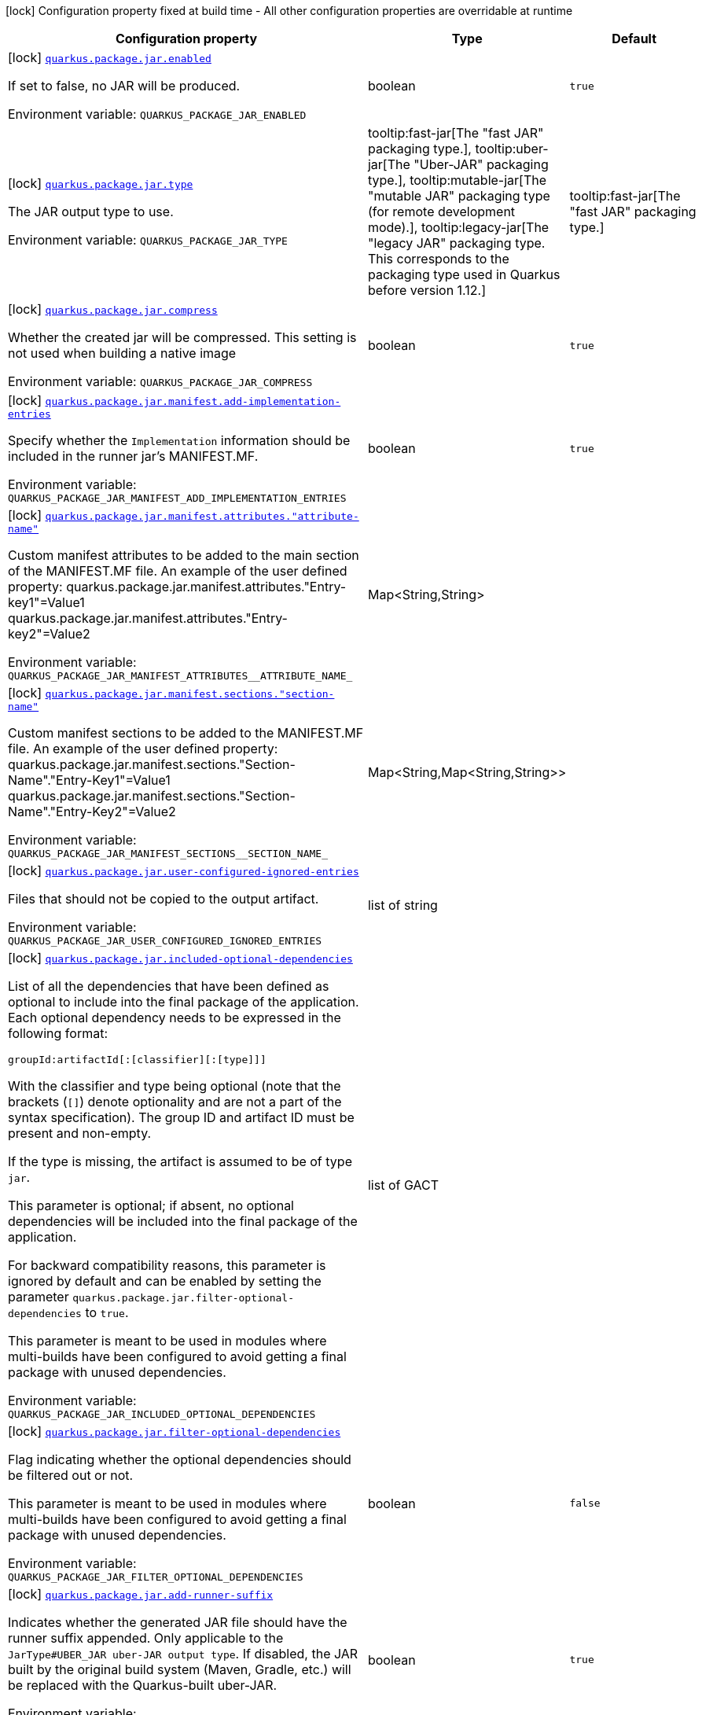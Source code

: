 [.configuration-legend]
icon:lock[title=Fixed at build time] Configuration property fixed at build time - All other configuration properties are overridable at runtime
[.configuration-reference.searchable, cols="80,.^10,.^10"]
|===

h|[.header-title]##Configuration property##
h|Type
h|Default

a|icon:lock[title=Fixed at build time] [[quarkus-core_quarkus-package-jar-enabled]] [.property-path]##link:#quarkus-core_quarkus-package-jar-enabled[`quarkus.package.jar.enabled`]##
ifdef::add-copy-button-to-config-props[]
config_property_copy_button:+++quarkus.package.jar.enabled+++[]
endif::add-copy-button-to-config-props[]


[.description]
--
If set to false, no JAR will be produced.


ifdef::add-copy-button-to-env-var[]
Environment variable: env_var_with_copy_button:+++QUARKUS_PACKAGE_JAR_ENABLED+++[]
endif::add-copy-button-to-env-var[]
ifndef::add-copy-button-to-env-var[]
Environment variable: `+++QUARKUS_PACKAGE_JAR_ENABLED+++`
endif::add-copy-button-to-env-var[]
--
|boolean
|`true`

a|icon:lock[title=Fixed at build time] [[quarkus-core_quarkus-package-jar-type]] [.property-path]##link:#quarkus-core_quarkus-package-jar-type[`quarkus.package.jar.type`]##
ifdef::add-copy-button-to-config-props[]
config_property_copy_button:+++quarkus.package.jar.type+++[]
endif::add-copy-button-to-config-props[]


[.description]
--
The JAR output type to use.


ifdef::add-copy-button-to-env-var[]
Environment variable: env_var_with_copy_button:+++QUARKUS_PACKAGE_JAR_TYPE+++[]
endif::add-copy-button-to-env-var[]
ifndef::add-copy-button-to-env-var[]
Environment variable: `+++QUARKUS_PACKAGE_JAR_TYPE+++`
endif::add-copy-button-to-env-var[]
--
a|tooltip:fast-jar[The "fast JAR" packaging type.], tooltip:uber-jar[The "Uber-JAR" packaging type.], tooltip:mutable-jar[The "mutable JAR" packaging type (for remote development mode).], tooltip:legacy-jar[The "legacy JAR" packaging type. This corresponds to the packaging type used in Quarkus before version 1.12.]
|tooltip:fast-jar[The "fast JAR" packaging type.]

a|icon:lock[title=Fixed at build time] [[quarkus-core_quarkus-package-jar-compress]] [.property-path]##link:#quarkus-core_quarkus-package-jar-compress[`quarkus.package.jar.compress`]##
ifdef::add-copy-button-to-config-props[]
config_property_copy_button:+++quarkus.package.jar.compress+++[]
endif::add-copy-button-to-config-props[]


[.description]
--
Whether the created jar will be compressed. This setting is not used when building a native image


ifdef::add-copy-button-to-env-var[]
Environment variable: env_var_with_copy_button:+++QUARKUS_PACKAGE_JAR_COMPRESS+++[]
endif::add-copy-button-to-env-var[]
ifndef::add-copy-button-to-env-var[]
Environment variable: `+++QUARKUS_PACKAGE_JAR_COMPRESS+++`
endif::add-copy-button-to-env-var[]
--
|boolean
|`true`

a|icon:lock[title=Fixed at build time] [[quarkus-core_quarkus-package-jar-manifest-add-implementation-entries]] [.property-path]##link:#quarkus-core_quarkus-package-jar-manifest-add-implementation-entries[`quarkus.package.jar.manifest.add-implementation-entries`]##
ifdef::add-copy-button-to-config-props[]
config_property_copy_button:+++quarkus.package.jar.manifest.add-implementation-entries+++[]
endif::add-copy-button-to-config-props[]


[.description]
--
Specify whether the `Implementation` information should be included in the runner jar's MANIFEST.MF.


ifdef::add-copy-button-to-env-var[]
Environment variable: env_var_with_copy_button:+++QUARKUS_PACKAGE_JAR_MANIFEST_ADD_IMPLEMENTATION_ENTRIES+++[]
endif::add-copy-button-to-env-var[]
ifndef::add-copy-button-to-env-var[]
Environment variable: `+++QUARKUS_PACKAGE_JAR_MANIFEST_ADD_IMPLEMENTATION_ENTRIES+++`
endif::add-copy-button-to-env-var[]
--
|boolean
|`true`

a|icon:lock[title=Fixed at build time] [[quarkus-core_quarkus-package-jar-manifest-attributes-attribute-name]] [.property-path]##link:#quarkus-core_quarkus-package-jar-manifest-attributes-attribute-name[`quarkus.package.jar.manifest.attributes."attribute-name"`]##
ifdef::add-copy-button-to-config-props[]
config_property_copy_button:+++quarkus.package.jar.manifest.attributes."attribute-name"+++[]
endif::add-copy-button-to-config-props[]


[.description]
--
Custom manifest attributes to be added to the main section of the MANIFEST.MF file. An example of the user defined property: quarkus.package.jar.manifest.attributes."Entry-key1"=Value1 quarkus.package.jar.manifest.attributes."Entry-key2"=Value2


ifdef::add-copy-button-to-env-var[]
Environment variable: env_var_with_copy_button:+++QUARKUS_PACKAGE_JAR_MANIFEST_ATTRIBUTES__ATTRIBUTE_NAME_+++[]
endif::add-copy-button-to-env-var[]
ifndef::add-copy-button-to-env-var[]
Environment variable: `+++QUARKUS_PACKAGE_JAR_MANIFEST_ATTRIBUTES__ATTRIBUTE_NAME_+++`
endif::add-copy-button-to-env-var[]
--
|Map<String,String>
|

a|icon:lock[title=Fixed at build time] [[quarkus-core_quarkus-package-jar-manifest-sections-section-name]] [.property-path]##link:#quarkus-core_quarkus-package-jar-manifest-sections-section-name[`quarkus.package.jar.manifest.sections."section-name"`]##
ifdef::add-copy-button-to-config-props[]
config_property_copy_button:+++quarkus.package.jar.manifest.sections."section-name"+++[]
endif::add-copy-button-to-config-props[]


[.description]
--
Custom manifest sections to be added to the MANIFEST.MF file. An example of the user defined property: quarkus.package.jar.manifest.sections."Section-Name"."Entry-Key1"=Value1 quarkus.package.jar.manifest.sections."Section-Name"."Entry-Key2"=Value2


ifdef::add-copy-button-to-env-var[]
Environment variable: env_var_with_copy_button:+++QUARKUS_PACKAGE_JAR_MANIFEST_SECTIONS__SECTION_NAME_+++[]
endif::add-copy-button-to-env-var[]
ifndef::add-copy-button-to-env-var[]
Environment variable: `+++QUARKUS_PACKAGE_JAR_MANIFEST_SECTIONS__SECTION_NAME_+++`
endif::add-copy-button-to-env-var[]
--
|Map<String,Map<String,String>>
|

a|icon:lock[title=Fixed at build time] [[quarkus-core_quarkus-package-jar-user-configured-ignored-entries]] [.property-path]##link:#quarkus-core_quarkus-package-jar-user-configured-ignored-entries[`quarkus.package.jar.user-configured-ignored-entries`]##
ifdef::add-copy-button-to-config-props[]
config_property_copy_button:+++quarkus.package.jar.user-configured-ignored-entries+++[]
endif::add-copy-button-to-config-props[]


[.description]
--
Files that should not be copied to the output artifact.


ifdef::add-copy-button-to-env-var[]
Environment variable: env_var_with_copy_button:+++QUARKUS_PACKAGE_JAR_USER_CONFIGURED_IGNORED_ENTRIES+++[]
endif::add-copy-button-to-env-var[]
ifndef::add-copy-button-to-env-var[]
Environment variable: `+++QUARKUS_PACKAGE_JAR_USER_CONFIGURED_IGNORED_ENTRIES+++`
endif::add-copy-button-to-env-var[]
--
|list of string
|

a|icon:lock[title=Fixed at build time] [[quarkus-core_quarkus-package-jar-included-optional-dependencies]] [.property-path]##link:#quarkus-core_quarkus-package-jar-included-optional-dependencies[`quarkus.package.jar.included-optional-dependencies`]##
ifdef::add-copy-button-to-config-props[]
config_property_copy_button:+++quarkus.package.jar.included-optional-dependencies+++[]
endif::add-copy-button-to-config-props[]


[.description]
--
List of all the dependencies that have been defined as optional to include into the final package of the application. Each optional dependency needs to be expressed in the following format:

`groupId:artifactId++[++:++[++classifier++][++:++[++type++]]]++`

With the classifier and type being optional (note that the brackets (`++[]++`) denote optionality and are not a part of the syntax specification). The group ID and artifact ID must be present and non-empty.

If the type is missing, the artifact is assumed to be of type `jar`.

This parameter is optional; if absent, no optional dependencies will be included into the final package of the application.

For backward compatibility reasons, this parameter is ignored by default and can be enabled by setting the parameter `quarkus.package.jar.filter-optional-dependencies` to `true`.

This parameter is meant to be used in modules where multi-builds have been configured to avoid getting a final package with unused dependencies.


ifdef::add-copy-button-to-env-var[]
Environment variable: env_var_with_copy_button:+++QUARKUS_PACKAGE_JAR_INCLUDED_OPTIONAL_DEPENDENCIES+++[]
endif::add-copy-button-to-env-var[]
ifndef::add-copy-button-to-env-var[]
Environment variable: `+++QUARKUS_PACKAGE_JAR_INCLUDED_OPTIONAL_DEPENDENCIES+++`
endif::add-copy-button-to-env-var[]
--
|list of GACT
|

a|icon:lock[title=Fixed at build time] [[quarkus-core_quarkus-package-jar-filter-optional-dependencies]] [.property-path]##link:#quarkus-core_quarkus-package-jar-filter-optional-dependencies[`quarkus.package.jar.filter-optional-dependencies`]##
ifdef::add-copy-button-to-config-props[]
config_property_copy_button:+++quarkus.package.jar.filter-optional-dependencies+++[]
endif::add-copy-button-to-config-props[]


[.description]
--
Flag indicating whether the optional dependencies should be filtered out or not.

This parameter is meant to be used in modules where multi-builds have been configured to avoid getting a final package with unused dependencies.


ifdef::add-copy-button-to-env-var[]
Environment variable: env_var_with_copy_button:+++QUARKUS_PACKAGE_JAR_FILTER_OPTIONAL_DEPENDENCIES+++[]
endif::add-copy-button-to-env-var[]
ifndef::add-copy-button-to-env-var[]
Environment variable: `+++QUARKUS_PACKAGE_JAR_FILTER_OPTIONAL_DEPENDENCIES+++`
endif::add-copy-button-to-env-var[]
--
|boolean
|`false`

a|icon:lock[title=Fixed at build time] [[quarkus-core_quarkus-package-jar-add-runner-suffix]] [.property-path]##link:#quarkus-core_quarkus-package-jar-add-runner-suffix[`quarkus.package.jar.add-runner-suffix`]##
ifdef::add-copy-button-to-config-props[]
config_property_copy_button:+++quarkus.package.jar.add-runner-suffix+++[]
endif::add-copy-button-to-config-props[]


[.description]
--
Indicates whether the generated JAR file should have the runner suffix appended. Only applicable to the `JarType++#++UBER_JAR uber-JAR output type`. If disabled, the JAR built by the original build system (Maven, Gradle, etc.) will be replaced with the Quarkus-built uber-JAR.


ifdef::add-copy-button-to-env-var[]
Environment variable: env_var_with_copy_button:+++QUARKUS_PACKAGE_JAR_ADD_RUNNER_SUFFIX+++[]
endif::add-copy-button-to-env-var[]
ifndef::add-copy-button-to-env-var[]
Environment variable: `+++QUARKUS_PACKAGE_JAR_ADD_RUNNER_SUFFIX+++`
endif::add-copy-button-to-env-var[]
--
|boolean
|`true`

a|icon:lock[title=Fixed at build time] [[quarkus-core_quarkus-package-jar-appcds-enabled]] [.property-path]##link:#quarkus-core_quarkus-package-jar-appcds-enabled[`quarkus.package.jar.appcds.enabled`]##
ifdef::add-copy-button-to-config-props[]
config_property_copy_button:+++quarkus.package.jar.appcds.enabled+++[]
endif::add-copy-button-to-config-props[]


[.description]
--
Whether to automate the creation of AppCDS. Furthermore, this option only works for Java 11{plus} and is considered experimental for the time being. Finally, care must be taken to use the same exact JVM version when building and running the application.


ifdef::add-copy-button-to-env-var[]
Environment variable: env_var_with_copy_button:+++QUARKUS_PACKAGE_JAR_APPCDS_ENABLED+++[]
endif::add-copy-button-to-env-var[]
ifndef::add-copy-button-to-env-var[]
Environment variable: `+++QUARKUS_PACKAGE_JAR_APPCDS_ENABLED+++`
endif::add-copy-button-to-env-var[]
--
|boolean
|`false`

a|icon:lock[title=Fixed at build time] [[quarkus-core_quarkus-package-jar-appcds-builder-image]] [.property-path]##link:#quarkus-core_quarkus-package-jar-appcds-builder-image[`quarkus.package.jar.appcds.builder-image`]##
ifdef::add-copy-button-to-config-props[]
config_property_copy_button:+++quarkus.package.jar.appcds.builder-image+++[]
endif::add-copy-button-to-config-props[]


[.description]
--
When AppCDS generation is enabled, if this property is set, then the JVM used to generate the AppCDS file will be the JVM present in the container image. The builder image is expected to have the 'java' binary on its PATH. This flag is useful when the JVM to be used at runtime is not the same exact JVM version as the one used to build the jar. Note that this property is consulted only when `quarkus.package.jar.appcds.enabled=true` and it requires having docker available during the build.


ifdef::add-copy-button-to-env-var[]
Environment variable: env_var_with_copy_button:+++QUARKUS_PACKAGE_JAR_APPCDS_BUILDER_IMAGE+++[]
endif::add-copy-button-to-env-var[]
ifndef::add-copy-button-to-env-var[]
Environment variable: `+++QUARKUS_PACKAGE_JAR_APPCDS_BUILDER_IMAGE+++`
endif::add-copy-button-to-env-var[]
--
|string
|

a|icon:lock[title=Fixed at build time] [[quarkus-core_quarkus-package-jar-appcds-use-container]] [.property-path]##link:#quarkus-core_quarkus-package-jar-appcds-use-container[`quarkus.package.jar.appcds.use-container`]##
ifdef::add-copy-button-to-config-props[]
config_property_copy_button:+++quarkus.package.jar.appcds.use-container+++[]
endif::add-copy-button-to-config-props[]


[.description]
--
Whether creation of the AppCDS archive should run in a container if available.

Normally, if either a suitable container image to use to create the AppCDS archive can be determined automatically or if one is explicitly set using the `quarkus.<package-type>.appcds.builder-image` setting, the AppCDS archive is generated by running the JDK contained in the image as a container.

If this option is set to `false`, a container will not be used to generate the AppCDS archive. Instead, the JDK used to build the application is also used to create the archive. Note that the exact same JDK version must be used to run the application in this case.

Ignored if `quarkus.package.jar.appcds.enabled` is set to `false`.


ifdef::add-copy-button-to-env-var[]
Environment variable: env_var_with_copy_button:+++QUARKUS_PACKAGE_JAR_APPCDS_USE_CONTAINER+++[]
endif::add-copy-button-to-env-var[]
ifndef::add-copy-button-to-env-var[]
Environment variable: `+++QUARKUS_PACKAGE_JAR_APPCDS_USE_CONTAINER+++`
endif::add-copy-button-to-env-var[]
--
|boolean
|`true`

a|icon:lock[title=Fixed at build time] [[quarkus-core_quarkus-package-jar-user-providers-directory]] [.property-path]##link:#quarkus-core_quarkus-package-jar-user-providers-directory[`quarkus.package.jar.user-providers-directory`]##
ifdef::add-copy-button-to-config-props[]
config_property_copy_button:+++quarkus.package.jar.user-providers-directory+++[]
endif::add-copy-button-to-config-props[]


[.description]
--
This is an advanced option that only takes effect for development mode.

If this is specified a directory of this name will be created in the jar distribution. Users can place jar files in this directory, and when re-augmentation is performed these will be processed and added to the class-path.

Note that before reaugmentation has been performed these jars will be ignored, and if they are updated the app should be reaugmented again.


ifdef::add-copy-button-to-env-var[]
Environment variable: env_var_with_copy_button:+++QUARKUS_PACKAGE_JAR_USER_PROVIDERS_DIRECTORY+++[]
endif::add-copy-button-to-env-var[]
ifndef::add-copy-button-to-env-var[]
Environment variable: `+++QUARKUS_PACKAGE_JAR_USER_PROVIDERS_DIRECTORY+++`
endif::add-copy-button-to-env-var[]
--
|string
|

a|icon:lock[title=Fixed at build time] [[quarkus-core_quarkus-package-jar-include-dependency-list]] [.property-path]##link:#quarkus-core_quarkus-package-jar-include-dependency-list[`quarkus.package.jar.include-dependency-list`]##
ifdef::add-copy-button-to-config-props[]
config_property_copy_button:+++quarkus.package.jar.include-dependency-list+++[]
endif::add-copy-button-to-config-props[]


[.description]
--
If this option is true then a list of all the coordinates of the artifacts that made up this image will be included in the quarkus-app directory. This list can be used by vulnerability scanners to determine if your application has any vulnerable dependencies. Only supported for the `JarType++#++FAST_JAR fast JAR` and `JarType++#++MUTABLE_JAR mutable JAR` output types.


ifdef::add-copy-button-to-env-var[]
Environment variable: env_var_with_copy_button:+++QUARKUS_PACKAGE_JAR_INCLUDE_DEPENDENCY_LIST+++[]
endif::add-copy-button-to-env-var[]
ifndef::add-copy-button-to-env-var[]
Environment variable: `+++QUARKUS_PACKAGE_JAR_INCLUDE_DEPENDENCY_LIST+++`
endif::add-copy-button-to-env-var[]
--
|boolean
|`true`

a|icon:lock[title=Fixed at build time] [[quarkus-core_quarkus-package-jar-decompiler-enabled]] [.property-path]##link:#quarkus-core_quarkus-package-jar-decompiler-enabled[`quarkus.package.jar.decompiler.enabled`]##
ifdef::add-copy-button-to-config-props[]
config_property_copy_button:+++quarkus.package.jar.decompiler.enabled+++[]
endif::add-copy-button-to-config-props[]


[.description]
--
Enable decompilation of generated and transformed bytecode into a filesystem.


ifdef::add-copy-button-to-env-var[]
Environment variable: env_var_with_copy_button:+++QUARKUS_PACKAGE_JAR_DECOMPILER_ENABLED+++[]
endif::add-copy-button-to-env-var[]
ifndef::add-copy-button-to-env-var[]
Environment variable: `+++QUARKUS_PACKAGE_JAR_DECOMPILER_ENABLED+++`
endif::add-copy-button-to-env-var[]
--
|boolean
|`false`

a|icon:lock[title=Fixed at build time] [[quarkus-core_quarkus-package-jar-decompiler-output-directory]] [.property-path]##link:#quarkus-core_quarkus-package-jar-decompiler-output-directory[`quarkus.package.jar.decompiler.output-directory`]##
ifdef::add-copy-button-to-config-props[]
config_property_copy_button:+++quarkus.package.jar.decompiler.output-directory+++[]
endif::add-copy-button-to-config-props[]


[.description]
--
The directory into which to save the decompilation output.

A relative path is understood as relative to the build directory.


ifdef::add-copy-button-to-env-var[]
Environment variable: env_var_with_copy_button:+++QUARKUS_PACKAGE_JAR_DECOMPILER_OUTPUT_DIRECTORY+++[]
endif::add-copy-button-to-env-var[]
ifndef::add-copy-button-to-env-var[]
Environment variable: `+++QUARKUS_PACKAGE_JAR_DECOMPILER_OUTPUT_DIRECTORY+++`
endif::add-copy-button-to-env-var[]
--
|string
|`decompiler`

a|icon:lock[title=Fixed at build time] [[quarkus-core_quarkus-package-jar-decompiler-jar-directory]] [.property-path]##link:#quarkus-core_quarkus-package-jar-decompiler-jar-directory[`quarkus.package.jar.decompiler.jar-directory`]##
ifdef::add-copy-button-to-config-props[]
config_property_copy_button:+++quarkus.package.jar.decompiler.jar-directory+++[]
endif::add-copy-button-to-config-props[]


[.description]
--
The directory into which to save the decompilation tool if it doesn't exist locally.


ifdef::add-copy-button-to-env-var[]
Environment variable: env_var_with_copy_button:+++QUARKUS_PACKAGE_JAR_DECOMPILER_JAR_DIRECTORY+++[]
endif::add-copy-button-to-env-var[]
ifndef::add-copy-button-to-env-var[]
Environment variable: `+++QUARKUS_PACKAGE_JAR_DECOMPILER_JAR_DIRECTORY+++`
endif::add-copy-button-to-env-var[]
--
|string
|`${user.home}/.quarkus`

a|icon:lock[title=Fixed at build time] [[quarkus-core_quarkus-package-main-class]] [.property-path]##link:#quarkus-core_quarkus-package-main-class[`quarkus.package.main-class`]##
ifdef::add-copy-button-to-config-props[]
config_property_copy_button:+++quarkus.package.main-class+++[]
endif::add-copy-button-to-config-props[]


[.description]
--
The entry point of the application. This can either be a fully qualified name of a standard Java class with a main method, or `io.quarkus.runtime.QuarkusApplication`.

If your application has main classes annotated with `io.quarkus.runtime.annotations.QuarkusMain` then this can also reference the name given in the annotation, to avoid the need to specify fully qualified names in the config.


ifdef::add-copy-button-to-env-var[]
Environment variable: env_var_with_copy_button:+++QUARKUS_PACKAGE_MAIN_CLASS+++[]
endif::add-copy-button-to-env-var[]
ifndef::add-copy-button-to-env-var[]
Environment variable: `+++QUARKUS_PACKAGE_MAIN_CLASS+++`
endif::add-copy-button-to-env-var[]
--
|string
|

a|icon:lock[title=Fixed at build time] [[quarkus-core_quarkus-package-output-directory]] [.property-path]##link:#quarkus-core_quarkus-package-output-directory[`quarkus.package.output-directory`]##
ifdef::add-copy-button-to-config-props[]
config_property_copy_button:+++quarkus.package.output-directory+++[]
endif::add-copy-button-to-config-props[]


[.description]
--
The directory into which the output package(s) should be written. Relative paths are resolved from the build systems target directory.


ifdef::add-copy-button-to-env-var[]
Environment variable: env_var_with_copy_button:+++QUARKUS_PACKAGE_OUTPUT_DIRECTORY+++[]
endif::add-copy-button-to-env-var[]
ifndef::add-copy-button-to-env-var[]
Environment variable: `+++QUARKUS_PACKAGE_OUTPUT_DIRECTORY+++`
endif::add-copy-button-to-env-var[]
--
|path
|

a|icon:lock[title=Fixed at build time] [[quarkus-core_quarkus-package-output-name]] [.property-path]##link:#quarkus-core_quarkus-package-output-name[`quarkus.package.output-name`]##
ifdef::add-copy-button-to-config-props[]
config_property_copy_button:+++quarkus.package.output-name+++[]
endif::add-copy-button-to-config-props[]


[.description]
--
The name of the final artifact, excluding the suffix and file extension.


ifdef::add-copy-button-to-env-var[]
Environment variable: env_var_with_copy_button:+++QUARKUS_PACKAGE_OUTPUT_NAME+++[]
endif::add-copy-button-to-env-var[]
ifndef::add-copy-button-to-env-var[]
Environment variable: `+++QUARKUS_PACKAGE_OUTPUT_NAME+++`
endif::add-copy-button-to-env-var[]
--
|string
|

a|icon:lock[title=Fixed at build time] [[quarkus-core_quarkus-package-write-transformed-bytecode-to-build-output]] [.property-path]##link:#quarkus-core_quarkus-package-write-transformed-bytecode-to-build-output[`quarkus.package.write-transformed-bytecode-to-build-output`]##
ifdef::add-copy-button-to-config-props[]
config_property_copy_button:+++quarkus.package.write-transformed-bytecode-to-build-output+++[]
endif::add-copy-button-to-config-props[]


[.description]
--
Setting this switch to `true` will cause Quarkus to write the transformed application bytecode to the build tool's output directory. This is useful for post-build tools that need to scan the application bytecode (for example, offline code-coverage tools).

For example, if using Maven, enabling this feature will result in the classes in `target/classes` being replaced with classes that have been transformed by Quarkus.

Setting this to `true`, however, should be done with a lot of caution and only if subsequent builds are done in a clean environment (i.e. the build tool's output directory has been completely cleaned).


ifdef::add-copy-button-to-env-var[]
Environment variable: env_var_with_copy_button:+++QUARKUS_PACKAGE_WRITE_TRANSFORMED_BYTECODE_TO_BUILD_OUTPUT+++[]
endif::add-copy-button-to-env-var[]
ifndef::add-copy-button-to-env-var[]
Environment variable: `+++QUARKUS_PACKAGE_WRITE_TRANSFORMED_BYTECODE_TO_BUILD_OUTPUT+++`
endif::add-copy-button-to-env-var[]
--
|boolean
|`false`

a|icon:lock[title=Fixed at build time] [[quarkus-core_quarkus-package-runner-suffix]] [.property-path]##link:#quarkus-core_quarkus-package-runner-suffix[`quarkus.package.runner-suffix`]##
ifdef::add-copy-button-to-config-props[]
config_property_copy_button:+++quarkus.package.runner-suffix+++[]
endif::add-copy-button-to-config-props[]


[.description]
--
The suffix that is applied to the runner artifact's base file name.


ifdef::add-copy-button-to-env-var[]
Environment variable: env_var_with_copy_button:+++QUARKUS_PACKAGE_RUNNER_SUFFIX+++[]
endif::add-copy-button-to-env-var[]
ifndef::add-copy-button-to-env-var[]
Environment variable: `+++QUARKUS_PACKAGE_RUNNER_SUFFIX+++`
endif::add-copy-button-to-env-var[]
--
|string
|`-runner`

|===

